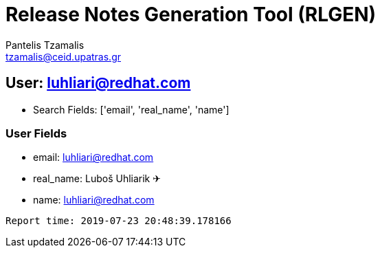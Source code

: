 = Release Notes Generation Tool (RLGEN)
:author: Pantelis Tzamalis
:email: tzamalis@ceid.upatras.gr
:username: hello_user

== User: luhliari@redhat.com

* Search Fields: ['email', 'real_name', 'name']



=== User Fields

* email: luhliari@redhat.com

* real_name: Luboš Uhliarik ✈

* name: luhliari@redhat.com



----------
Report time: 2019-07-23 20:48:39.178166


